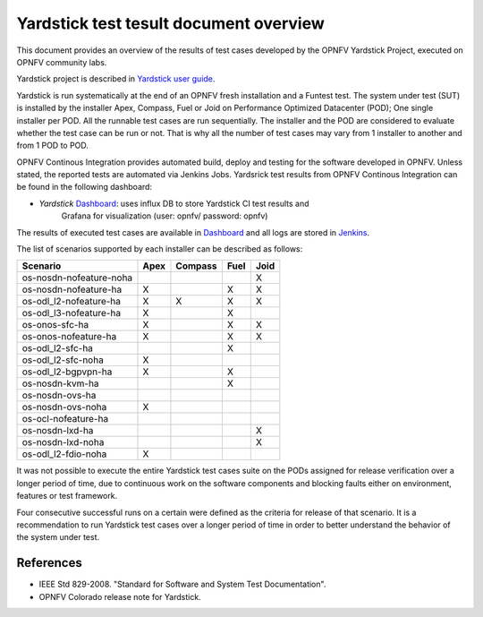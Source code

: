 .. This work is licensed under a Creative Commons Attribution 4.0 International
.. License.
.. http://creativecommons.org/licenses/by/4.0
.. (c) OPNFV, Ericsson AB and others.

Yardstick test tesult document overview
=======================================

.. _`Yardstick user guide`: artifacts.opnfv.org/yardstick/docs/userguide/index.html
.. _Dashboard: http://testresults.opnfv.org/grafana/dashboard/db/yardstick-main
.. _Jenkins: https://build.opnfv.org/ci/view/yardstick/
.. _Scenarios: http://testresults.opnfv.org/grafana/dashboard/db/yardstick-scenarios

This document provides an overview of the results of test cases developed by
the OPNFV Yardstick Project, executed on OPNFV community labs.

Yardstick project is described in `Yardstick user guide`_.

Yardstick is run systematically at the end of an OPNFV fresh installation and
a Funtest test. The system under test (SUT) is installed by the installer Apex,
Compass, Fuel or Joid on Performance Optimized Datacenter (POD); One single
installer per POD. All the runnable test cases are run sequentially. The
installer and the POD are considered to evaluate whether the test case can be
run or not. That is why all the number of test cases may vary from 1 installer
to another and from 1 POD to POD.

OPNFV Continous Integration provides automated build, deploy and testing for
the software developed in OPNFV. Unless stated, the reported tests are
automated via Jenkins Jobs. Yardsrick test results from OPNFV Continous
Integration can be found in the following dashboard:

* *Yardstick* Dashboard_:  uses influx DB to store Yardstick CI test results and
   Grafana for visualization (user: opnfv/ password: opnfv)

The results of executed test cases are available in Dashboard_ and all logs are 
stored in Jenkins_.

The list of scenarios supported by each installer can be described as follows:

+-------------------------+---------+---------+---------+---------+
|         Scenario        |  Apex   | Compass |  Fuel   |   Joid  |
+=========================+=========+=========+=========+=========+
| os-nosdn-nofeature-noha |         |         |         |    X    |
+-------------------------+---------+---------+---------+---------+
| os-nosdn-nofeature-ha   |    X    |         |    X    |    X    |
+-------------------------+---------+---------+---------+---------+
| os-odl_l2-nofeature-ha  |    X    |    X    |    X    |    X    |
+-------------------------+---------+---------+---------+---------+
| os-odl_l3-nofeature-ha  |    X    |         |    X    |         |
+-------------------------+---------+---------+---------+---------+
| os-onos-sfc-ha          |    X    |         |    X    |    X    |
+-------------------------+---------+---------+---------+---------+
| os-onos-nofeature-ha    |    X    |         |    X    |    X    |
+-------------------------+---------+---------+---------+---------+
| os-odl_l2-sfc-ha        |         |         |    X    |         |
+-------------------------+---------+---------+---------+---------+
| os-odl_l2-sfc-noha      |    X    |         |         |         |
+-------------------------+---------+---------+---------+---------+
| os-odl_l2-bgpvpn-ha     |    X    |         |    X    |         |
+-------------------------+---------+---------+---------+---------+
| os-nosdn-kvm-ha         |         |         |    X    |         |
+-------------------------+---------+---------+---------+---------+
| os-nosdn-ovs-ha         |         |         |         |         |
+-------------------------+---------+---------+---------+---------+
| os-nosdn-ovs-noha       |    X    |         |         |         |
+-------------------------+---------+---------+---------+---------+
| os-ocl-nofeature-ha     |         |         |         |         |
+-------------------------+---------+---------+---------+---------+
| os-nosdn-lxd-ha         |         |         |         |    X    |
+-------------------------+---------+---------+---------+---------+
| os-nosdn-lxd-noha       |         |         |         |    X    |
+-------------------------+---------+---------+---------+---------+
| os-odl_l2-fdio-noha     |    X    |         |         |         |
+-------------------------+---------+---------+---------+---------+

It was not possible to execute the entire Yardstick test cases suite on the
PODs assigned for release verification over a longer period of time, due to
continuous work on the software components and blocking faults either on
environment, features or test framework.

Four consecutive successful runs on a certain were defined as the criteria
for release of that scenario. It is a recommendation to run Yardstick test
cases over a longer period of time in order to better understand the behavior
of the system under test.


References
----------

* IEEE Std 829-2008. "Standard for Software and System Test Documentation".

* OPNFV Colorado release note for Yardstick.

